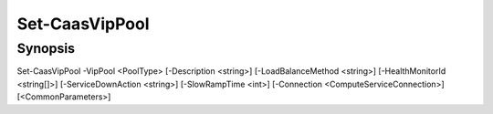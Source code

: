 ﻿Set-CaasVipPool
===================

Synopsis
--------


Set-CaasVipPool -VipPool <PoolType> [-Description <string>] [-LoadBalanceMethod <string>] [-HealthMonitorId <string[]>] [-ServiceDownAction <string>] [-SlowRampTime <int>] [-Connection <ComputeServiceConnection>] [<CommonParameters>]



